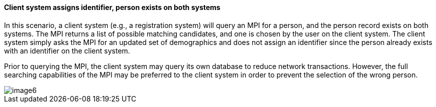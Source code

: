 ==== Client system assigns identifier, person exists on both systems
[v291_section="3.6.4.5"]

In this scenario, a client system (e.g., a registration system) will query an MPI for a person, and the person record exists on both systems. The MPI returns a list of possible matching candidates, and one is chosen by the user on the client system. The client system simply asks the MPI for an updated set of demographics and does not assign an identifier since the person already exists with an identifier on the client system.

Prior to querying the MPI, the client system may query its own database to reduce network transactions. However, the full searching capabilities of the MPI may be preferred to the client system in order to prevent the selection of the wrong person.

image::extracted-media/media/image6.emf[]

